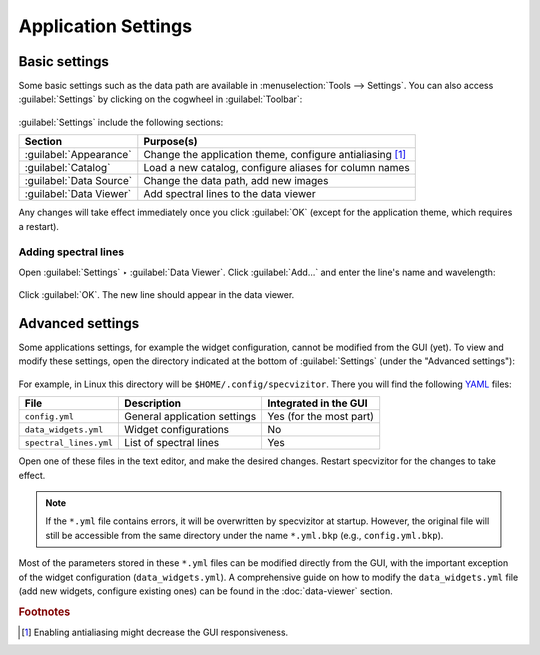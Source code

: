Application Settings
====================

Basic settings
++++++++++++++

Some basic settings such as the data path are available in :menuselection:`Tools --> Settings`. You can also access :guilabel:`Settings` by clicking on the cogwheel in :guilabel:`Toolbar`:

.. figure:: ../screenshots/cogwheel.png



:guilabel:`Settings` include the following sections:

.. list-table::
    :header-rows: 1
    :widths: auto

    * - Section
      - Purpose(s)
    * - :guilabel:`Appearance`
      - Change the application theme, configure antialiasing [#f1]_
    * - :guilabel:`Catalog`
      - Load a new catalog, configure aliases for column names
    * - :guilabel:`Data Source`
      - Change the data path, add new images
    * - :guilabel:`Data Viewer`
      - Add spectral lines to the data viewer

Any changes will take effect immediately once you click :guilabel:`OK` (except for the application theme, which requires a restart).

Adding spectral lines
^^^^^^^^^^^^^^^^^^^^^

Open :guilabel:`Settings` ‣ :guilabel:`Data Viewer`. Click :guilabel:`Add...` and enter the line's name and wavelength:

.. figure:: ../screenshots/add_spectral_line.png

Click :guilabel:`OK`. The new line should appear in the data viewer.

Advanced settings
+++++++++++++++++

Some applications settings, for example the widget configuration, cannot be modified from the GUI (yet). To view and modify these settings, open the directory indicated at the bottom of :guilabel:`Settings` (under the "Advanced settings"):

.. figure:: ../screenshots/advanced_settings.png



For example, in Linux this directory will be ``$HOME/.config/specvizitor``. There you will find the following `YAML <https://yaml.org>`_ files:

.. list-table::
    :header-rows: 1
    :widths: auto

    * - File
      - Description
      - Integrated in the GUI
    * - ``config.yml``
      - General application settings
      - Yes (for the most part)
    * - ``data_widgets.yml``
      - Widget configurations
      - No
    * - ``spectral_lines.yml``
      - List of spectral lines
      - Yes

Open one of these files in the text editor, and make the desired changes. Restart specvizitor for the changes to take effect.

.. note::

        If the ``*.yml`` file contains errors, it will be overwritten by specvizitor at startup. However, the original file will still be accessible from the same directory under the name ``*.yml.bkp`` (e.g., ``config.yml.bkp``).

Most of the parameters stored in these ``*.yml`` files can be modified directly from the GUI, with the important exception of the widget configuration (``data_widgets.yml``). A comprehensive guide on how to modify the ``data_widgets.yml`` file (add new widgets, configure existing ones) can be found in the :doc:`data-viewer` section.

.. rubric:: Footnotes

.. [#f1] Enabling antialiasing might decrease the GUI responsiveness.
